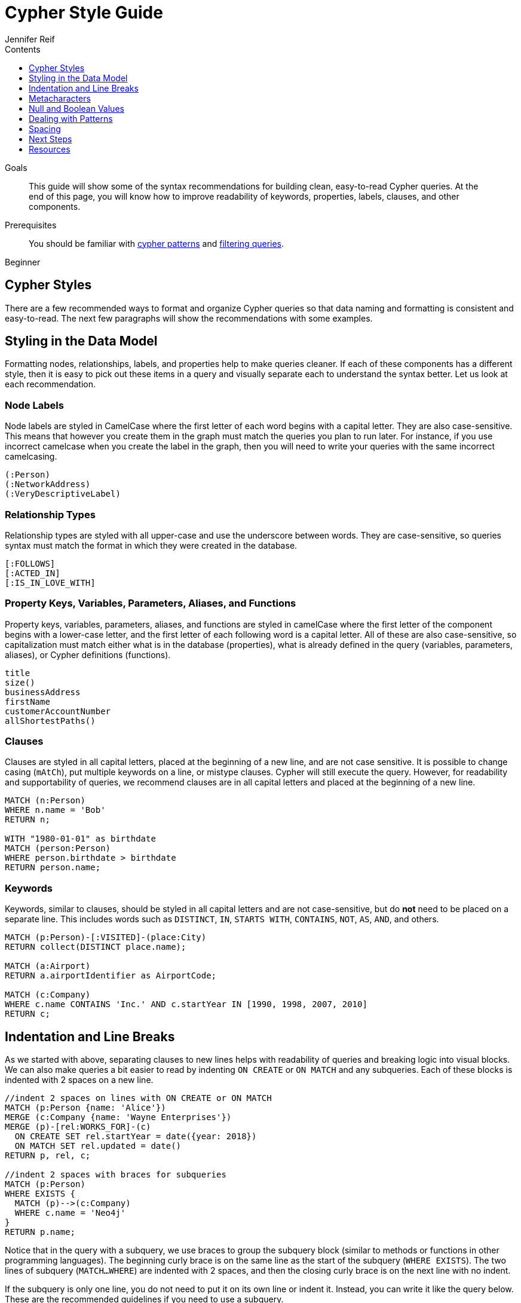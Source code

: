 = Cypher Style Guide
:slug: cypher-style-guide
:level: Beginner
:section: Cypher Query Language
:section-link: cypher
:sectanchors:
:toc:
:toc-title: Contents
:toclevels: 1
:author: Jennifer Reif
:category: cypher
:tags: cypher, queries, graph-queries, syntax-style, model-style, write-cypher, syntax

.Goals
[abstract]
This guide will show some of the syntax recommendations for building clean, easy-to-read Cypher queries.
At the end of this page, you will know how to improve readability of keywords, properties, labels, clauses, and other components.

.Prerequisites
[abstract]
You should be familiar with link:/developer/cypher/cypher-query-language/[cypher patterns] and link:/developer/cypher/filtering-query-results/[filtering queries].

[role=expertise]
{level}

[#cypher-style]
== Cypher Styles

There are a few recommended ways to format and organize Cypher queries so that data naming and formatting is consistent and easy-to-read.
The next few paragraphs will show the recommendations with some examples.

[#data-model-style]
== Styling in the Data Model

Formatting nodes, relationships, labels, and properties help to make queries cleaner.
If each of these components has a different style, then it is easy to pick out these items in a query and visually separate each to understand the syntax better.
Let us look at each recommendation.

=== Node Labels 

Node labels are styled in CamelCase where the first letter of each word begins with a capital letter.
They are also case-sensitive.
This means that however you create them in the graph must match the queries you plan to run later.
For instance, if you use incorrect camelcase when you create the label in the graph, then you will need to write your queries with the same incorrect camelcasing.

[source,cypher]
----
(:Person)
(:NetworkAddress)
(:VeryDescriptiveLabel)
----

=== Relationship Types

Relationship types are styled with all upper-case and use the underscore between words.
They are case-sensitive, so queries syntax must match the format in which they were created in the database.

[source,cypher]
----
[:FOLLOWS]
[:ACTED_IN]
[:IS_IN_LOVE_WITH]
----

=== Property Keys, Variables, Parameters, Aliases, and Functions

Property keys, variables, parameters, aliases, and functions are styled in camelCase where the first letter of the component begins with a lower-case letter, and the first letter of each following word is a capital letter.
All of these are also case-sensitive, so capitalization must match either what is in the database (properties), what is already defined in the query (variables, parameters, aliases), or Cypher definitions (functions).

[source,cypher]
----
title
size()
businessAddress
firstName
customerAccountNumber
allShortestPaths()
----

=== Clauses

Clauses are styled in all capital letters, placed at the beginning of a new line, and are not case sensitive.
It is possible to change casing (`mAtCh`), put multiple keywords on a line, or mistype clauses.
Cypher will still execute the query.
However, for readability and supportability of queries, we recommend clauses are in all capital letters and placed at the beginning of a new line.

[source,cypher]
----
MATCH (n:Person)
WHERE n.name = 'Bob'
RETURN n;

WITH "1980-01-01" as birthdate
MATCH (person:Person)
WHERE person.birthdate > birthdate
RETURN person.name;
----

=== Keywords

Keywords, similar to clauses, should be styled in all capital letters and are not case-sensitive, but do *not* need to be placed on a separate line.
This includes words such as `DISTINCT`, `IN`, `STARTS WITH`, `CONTAINS`, `NOT`, `AS`, `AND`, and others.

[source,cypher]
----
MATCH (p:Person)-[:VISITED]-(place:City)
RETURN collect(DISTINCT place.name);

MATCH (a:Airport)
RETURN a.airportIdentifier as AirportCode;

MATCH (c:Company)
WHERE c.name CONTAINS 'Inc.' AND c.startYear IN [1990, 1998, 2007, 2010]
RETURN c;
----

[#indent-line-break]
== Indentation and Line Breaks

As we started with above, separating clauses to new lines helps with readability of queries and breaking logic into visual blocks.
We can also make queries a bit easier to read by indenting `ON CREATE` or `ON MATCH` and any subqueries.
Each of these blocks is indented with 2 spaces on a new line.

[source,cypher]
----
//indent 2 spaces on lines with ON CREATE or ON MATCH
MATCH (p:Person {name: 'Alice'})
MERGE (c:Company {name: 'Wayne Enterprises'})
MERGE (p)-[rel:WORKS_FOR]-(c)
  ON CREATE SET rel.startYear = date({year: 2018})
  ON MATCH SET rel.updated = date()
RETURN p, rel, c;

//indent 2 spaces with braces for subqueries
MATCH (p:Person)
WHERE EXISTS {
  MATCH (p)-->(c:Company)
  WHERE c.name = 'Neo4j'
}
RETURN p.name;
----

Notice that in the query with a subquery, we use braces to group the subquery block (similar to methods or functions in other programming languages).
The beginning curly brace is on the same line as the start of the subquery (`WHERE EXISTS`).
The two lines of subquery (`MATCH...WHERE`) are indented with 2 spaces, and then the closing curly brace is on the next line with no indent.

If the subquery is only one line, you do not need to put it on its own line or indent it.
Instead, you can write it like the query below.
These are the recommended guidelines if you need to use a subquery.

[source,cypher]
----
//indent 2 spaces without braces for 1-line subqueries
MATCH (p:Person)
WHERE EXISTS { MATCH (p)-->(c:Company) }
RETURN p.name
----

[#cypher-metacharacters]
== Metacharacters

Metacharacters include things like single or double quotes, backticks, and semicolons.
In Cypher, there are special uses and recommended cases for using these characters.
They are easily misused, so we will show what to avoid, as well as proper use of them.

=== Single Quotes

It is recommended to use single quotes for literal string values.
There are exceptions to this rule, however, when single quotes are part of the string.
If the string has both double and single quotes, use the form that creates the fewest escaped characters. In the case of a tie, preference is still to use single quotes.

.Not as clean:
[source,cypher]
--
RETURN 'Cypher\'s a nice language', "Mats\' quote: "statement"'
--

.Preferred Syntax:
[source,cypher]
--
RETURN "Cypher's a nice language", 'Mats\' quote: "statement"'
--

=== Backticks

Backticks should be avoided to escape characters and keywords.
In the examples below, backticks are used to ignore special characters and spaces in properties and labels.

If we follow the recommended styling guidelines on those components that we discussed above with camelcasing and joined words, then we should never see these types of backticks needed.
Note that there are some cases with certain string values or other unusual syntax where backticks are appropriate.

Cluttered syntax:
[source,cypher]
----
MATCH (`odd-ch@racter$`:`Spaced Label` {`&property`: 42})
RETURN labels(`odd-ch@racter$`)
----

Clean, recommended syntax:
[source,cypher]
----
MATCH (node:NonSpacedLabel {property: 42})
RETURN labels(node)
----

=== Semicolons

Most of the time, there is no need to use a semicolon at the end of a Cypher query.
Adding a semicolon to the end of a Cypher query is a redundant character because Cypher executes the block as an entire unit.

The exception to this is when you have a Cypher script or a block with multiple, separate Cypher statements.
In this case, you would need the semicolon to tell Cypher where the end of one query is and the beginning of the next query.
This allows Cypher to execute each statement separately.

[NOTE]
--
If you do not include a semicolon between a block with multiple statements, Cypher will try to execute them as a single statement, causing an error.
--

Unnecessary semicolon:
[source,cypher]
----
MATCH (c:Company {name: 'Neo4j'})
RETURN c;
----

Recommended syntax:
[source,cypher]
----
MATCH (c:Company {name: 'Neo4j'})
RETURN c
----

Recommended syntax for multi-query block:
[source,cypher]
----
MATCH (c:Company {name: 'Neo4j'})
RETURN c;

MATCH (p:Person)
WHERE p.name = 'Jennifer'
RETURN p;

MATCH (t:Technology)-[:LIKES]-(a:Person {name: 'Jennifer'})
RETURN t.type;
----

[#cypher-null-boolean]
== Null and Boolean Values

The `null` value and boolean literals should be written in lower case in a query.

Recommended syntax:
[source,cypher]
----
//null and boolean values are lower case
MATCH (p:Person)
WHERE p.birthdate = null
  SET missingBirthdate = true
RETURN p
----

[#cypher-pattern-style]
== Dealing with Patterns

There are a few recommended styling practices for different scenarios using patterns.
We will review those in the lines below.

* *When you have patterns that wrap lines, it is recommended to break after arrows, not before.*

Recommended:
[source,cypher]
----
MATCH (:Person)-->(vehicle:Car)-->(:Company)<--
      (:Country)
RETURN count(vehicle)
----

* *Use anonymous nodes and relationships when the variable will not be used later in the query.*

Recommended:
[source,cypher]
----
MATCH (:Person {name: 'Kate'})-[:LIKES]-(c:Car)
RETURN c.type
----

* *Chain patterns together to avoid repeating variables.*

Unnecessary variable repeated:
[source,cypher]
----
MATCH (:Person)-->(vehicle:Car), (vehicle:Car)-->(:Company)
RETURN count(vehicle)
----

Recommended:
[source,cypher]
----
MATCH (:Person)-->(vehicle:Car)-->(:Company)
RETURN count(vehicle)
----

* *Put named nodes (that use variables) before anonymous nodes and relationships when possible and put anchor node (starting point or central focus) at the beginning of the `MATCH` clause.*

Recommended:
[source,cypher]
----
MATCH (manufacturer:Company)<--(vehicle:Car)<--()
WHERE manufacturer.foundedYear < 2000
RETURN vehicle.mileage
----

* *Prefer outgoing (left to right) pattern relationships to incoming pattern relationships.*

Recommended:
[source,cypher]
----
MATCH (:Person)-->(vehicle:Car)-->(:Company)<--(:Country)
RETURN vehicle.mileage
----

[#style-spacing]
== Spacing

Whether spacing is used and where it is placed can have a big impact on the readability of queries.
In the next few examples, we will show some comparisons of less effective spacing, as well as the recommmended practice.

* *One space between label or type predicates and property predicates in patterns.*

Ineffective spacing:
[source,cypher]
----
MATCH (p:Person{name: 'Bob'})-[:KNOWS   {since: 2016}]->(other:Person)
RETURN other.name
----

Recommended:
[source,cypher]
----
MATCH (p:Person {name: 'Bob'})-[:KNOWS {since: 2016}]->(other:Person)
RETURN other.name
----

* *No space in label predicates.*

Ineffective spacing:
[source,cypher]
----
MATCH (person    : Person  :  Owner  )
RETURN person.name
----

Recommended:
[source,cypher]
----
MATCH (person:Person:Owner)
RETURN person.name
----

* *No space in patterns.*

Ineffective spacing:
[source,cypher]
----
MATCH (:Person) --> (:Vehicle)
RETURN count(*)
----

Recommended:
[source,cypher]
----
MATCH (:Person)-->(:Vehicle)
RETURN count(*)
----

* *One space on either side of operators.*

Ineffective spacing:
[source,cypher]
----
MATCH (p:Person)-->(other:Person)
WHERE p.name<>other.name
RETURN length(p)
----

Recommended:
[source,cypher]
----
MATCH (p:Person)-->(other:Person)
WHERE p.name <> other.name
RETURN length(p)
----

* *One space after each comma in lists and enumerations.*

Ineffective spacing:
[source,cypher]
----
WITH ['Sally','Mark','Alice'] as list
MATCH (c:Customer),(e:Employee)
WHERE c.name IN list
AND (c)-[:IS_ASSIGNED_TO]-(e)
RETURN c.name,e.name as customerContact
----

Recommended:
[source,cypher]
----
WITH ['Sally', 'Mark', 'Alice'] as list
MATCH (c:Customer), (e:Employee)
WHERE c.name IN list
AND (c)-[:IS_ASSIGNED_TO]-(e)
RETURN c.name, e.name as customerContact
----

* *No padding space within function call parentheses.*

Ineffective spacing:
[source,cypher]
----
RETURN split( 'test', 'e' )
----

Recommended:
[source,cypher]
----
RETURN split('test', 'e')
----

* *Use padding space within simple subquery expressions.*

Ineffective spacing:
[source,cypher]
----
MATCH (a:Person)
WHERE EXISTS {(a)-->(b:Person)}
RETURN a.name, collect(b.name) as friends
----

Recommended:
[source,cypher]
----
MATCH (a:Person)
WHERE EXISTS { (a)-->(b:Person) }
RETURN a.name, collect(b.name) as friends
----

* *Map Literal recommendations -*
** No space between opening brace and first key or between key and colon
** One space between colon and value
** No space between value and comma, but one space between comma and next key
** No space between last value and closing brace

Ineffective spacing:
[source,cypher]
----
WITH { key1 :'value' ,key2  :  10 } AS map
RETURN map
----

Recommended:
[source,cypher]
----
WITH {key1: 'value', key2: 10} AS map
RETURN map
----

[#cypher-next-steps]
== Next Steps

Now that you are familiar with recommended styling and formatting of Cypher syntax, you will be able to write cleaner and more readable queries.
This is especially helpful for knowledge tranfers to other developers and supportability of the code.

In the next guide, we will show how to ensure good data integrity using indexes and constraints to maintain uniqueness and query performance.

[#cypher-resources]
== Resources

* link:https://github.com/opencypher/openCypher/blob/master/docs/style-guide.adoc[Neo4j Cypher Style Guide^]
